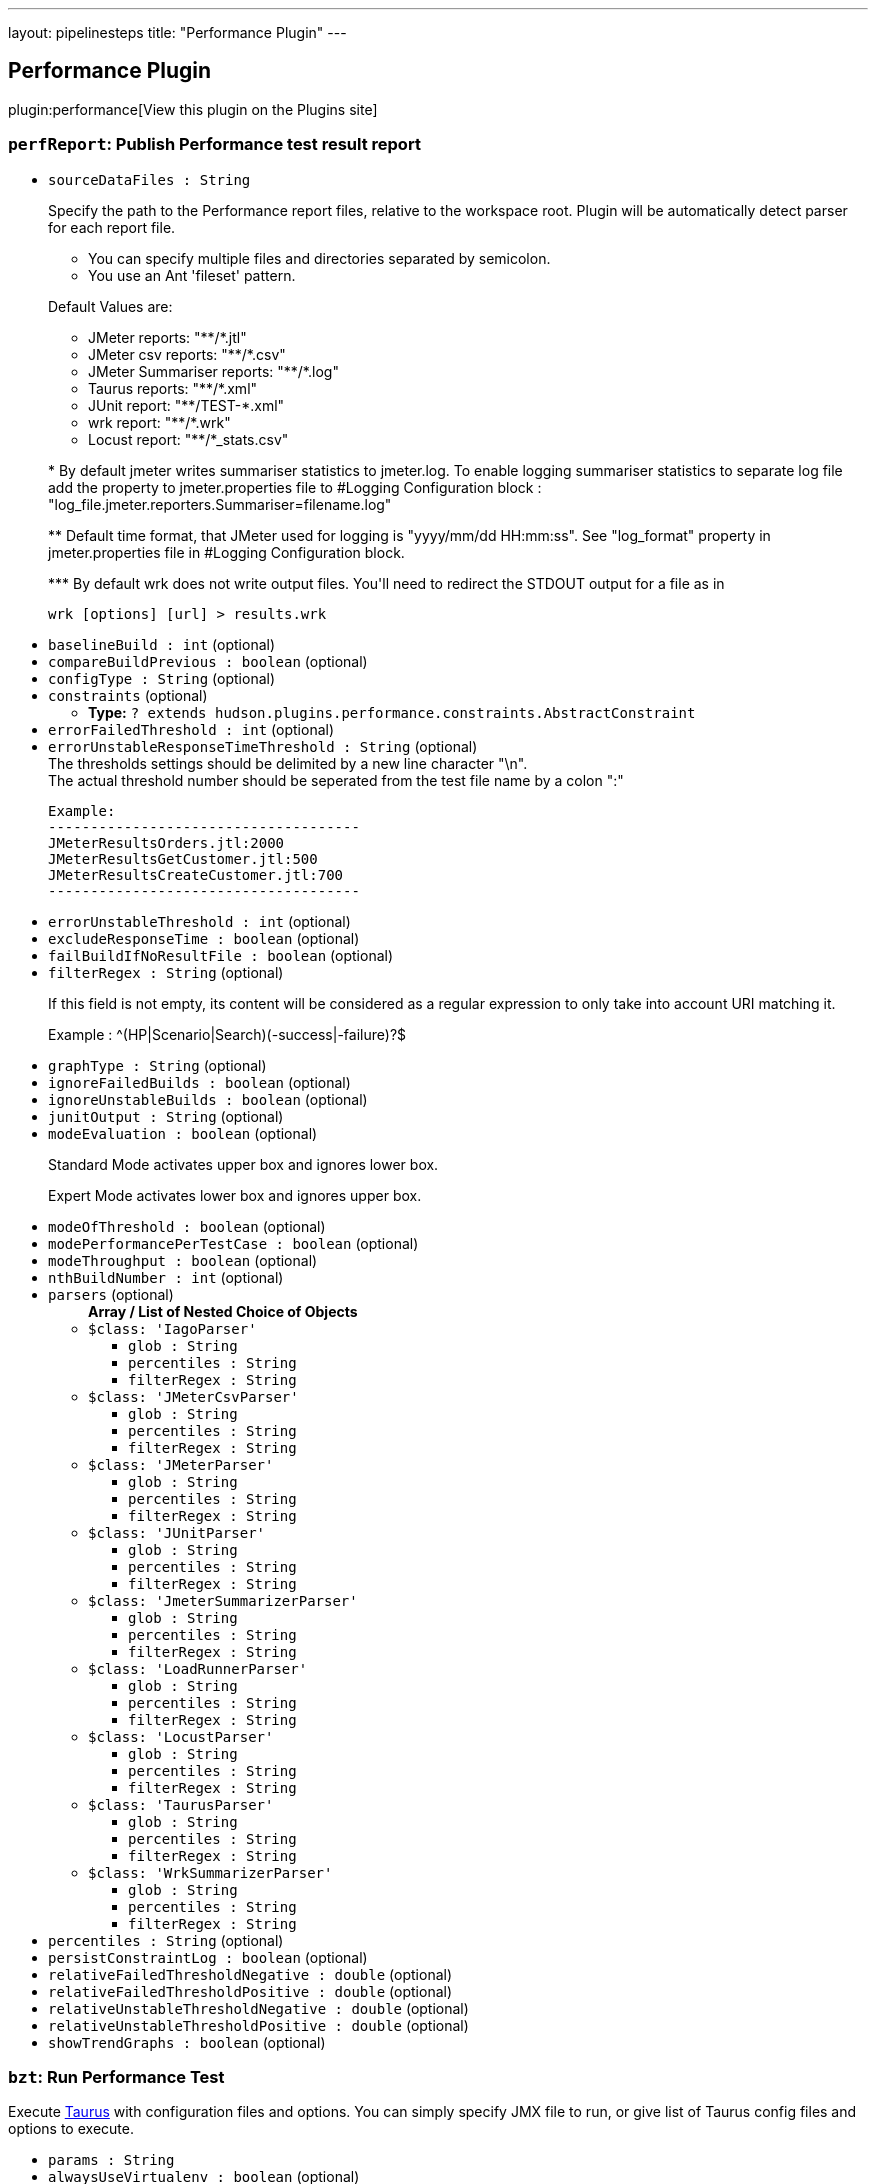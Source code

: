 ---
layout: pipelinesteps
title: "Performance Plugin"
---

:notitle:
:description:
:author:
:email: jenkinsci-users@googlegroups.com
:sectanchors:
:toc: left
:compat-mode!:

== Performance Plugin

plugin:performance[View this plugin on the Plugins site]

=== `perfReport`: Publish Performance test result report
++++
<ul><li><code>sourceDataFiles : String</code>
<div><div>
 <p>Specify the path to the Performance report files, relative to the <a rel="nofollow">workspace root</a>. Plugin will be automatically detect parser for each report file.</p>
 <ul>
  <li>You can specify multiple files and directories separated by semicolon.</li>
  <li>You use an Ant 'fileset' pattern.</li>
 </ul>
 <p>Default Values are:</p>
 <ul>
  <li>JMeter reports: "**/*.jtl"</li>
  <li>JMeter csv reports: "**/*.csv"</li>
  <li>JMeter Summariser reports: "**/*.log"</li>
  <li>Taurus reports: "**/*.xml"</li>
  <li>JUnit report: "**/TEST-*.xml"</li>
  <li>wrk report: "**/*.wrk"</li>
  <li>Locust report: "**/*_stats.csv"</li>
 </ul>
 <p>* By default jmeter writes summariser statistics to jmeter.log. To enable logging summariser statistics to separate log file add the property to jmeter.properties file to #Logging Configuration block : "log_file.jmeter.reporters.Summariser=filename.log"</p>
 <p>** Default time format, that JMeter used for logging is "yyyy/mm/dd HH:mm:ss". See "log_format" property in jmeter.properties file in #Logging Configuration block.</p>
 <p>*** By default wrk does not write output files. You'll need to redirect the STDOUT output for a file as in</p>
 <pre>wrk [options] [url] &gt; results.wrk</pre>
</div></div>

</li>
<li><code>baselineBuild : int</code> (optional)
</li>
<li><code>compareBuildPrevious : boolean</code> (optional)
</li>
<li><code>configType : String</code> (optional)
</li>
<li><code>constraints</code> (optional)
<ul><li><b>Type:</b> <code>? extends hudson.plugins.performance.constraints.AbstractConstraint</code></li>
</ul></li>
<li><code>errorFailedThreshold : int</code> (optional)
</li>
<li><code>errorUnstableResponseTimeThreshold : String</code> (optional)
<div><div>
 The thresholds settings should be delimited by a new line character "\n".
</div>
<div>
 The actual threshold number should be seperated from the test file name by a colon ":"
</div>
<pre>Example:
-------------------------------------
JMeterResultsOrders.jtl:2000
JMeterResultsGetCustomer.jtl:500
JMeterResultsCreateCustomer.jtl:700
-------------------------------------
</pre></div>

</li>
<li><code>errorUnstableThreshold : int</code> (optional)
</li>
<li><code>excludeResponseTime : boolean</code> (optional)
</li>
<li><code>failBuildIfNoResultFile : boolean</code> (optional)
</li>
<li><code>filterRegex : String</code> (optional)
<div><div>
 <p>If this field is not empty, its content will be considered as a regular expression to only take into account URI matching it.</p>
 <p>Example : ^(HP|Scenario|Search)(-success|-failure)?$</p>
</div></div>

</li>
<li><code>graphType : String</code> (optional)
</li>
<li><code>ignoreFailedBuilds : boolean</code> (optional)
</li>
<li><code>ignoreUnstableBuilds : boolean</code> (optional)
</li>
<li><code>junitOutput : String</code> (optional)
</li>
<li><code>modeEvaluation : boolean</code> (optional)
<div><div>
 <p>Standard Mode activates upper box and ignores lower box.</p>
 <p>Expert Mode activates lower box and ignores upper box.</p>
</div></div>

</li>
<li><code>modeOfThreshold : boolean</code> (optional)
</li>
<li><code>modePerformancePerTestCase : boolean</code> (optional)
</li>
<li><code>modeThroughput : boolean</code> (optional)
</li>
<li><code>nthBuildNumber : int</code> (optional)
</li>
<li><code>parsers</code> (optional)
<ul><b>Array / List of Nested Choice of Objects</b>
<li><code>$class: 'IagoParser'</code><div>
<ul><li><code>glob : String</code>
</li>
<li><code>percentiles : String</code>
</li>
<li><code>filterRegex : String</code>
</li>
</ul></div></li>
<li><code>$class: 'JMeterCsvParser'</code><div>
<ul><li><code>glob : String</code>
</li>
<li><code>percentiles : String</code>
</li>
<li><code>filterRegex : String</code>
</li>
</ul></div></li>
<li><code>$class: 'JMeterParser'</code><div>
<ul><li><code>glob : String</code>
</li>
<li><code>percentiles : String</code>
</li>
<li><code>filterRegex : String</code>
</li>
</ul></div></li>
<li><code>$class: 'JUnitParser'</code><div>
<ul><li><code>glob : String</code>
</li>
<li><code>percentiles : String</code>
</li>
<li><code>filterRegex : String</code>
</li>
</ul></div></li>
<li><code>$class: 'JmeterSummarizerParser'</code><div>
<ul><li><code>glob : String</code>
</li>
<li><code>percentiles : String</code>
</li>
<li><code>filterRegex : String</code>
</li>
</ul></div></li>
<li><code>$class: 'LoadRunnerParser'</code><div>
<ul><li><code>glob : String</code>
</li>
<li><code>percentiles : String</code>
</li>
<li><code>filterRegex : String</code>
</li>
</ul></div></li>
<li><code>$class: 'LocustParser'</code><div>
<ul><li><code>glob : String</code>
</li>
<li><code>percentiles : String</code>
</li>
<li><code>filterRegex : String</code>
</li>
</ul></div></li>
<li><code>$class: 'TaurusParser'</code><div>
<ul><li><code>glob : String</code>
</li>
<li><code>percentiles : String</code>
</li>
<li><code>filterRegex : String</code>
</li>
</ul></div></li>
<li><code>$class: 'WrkSummarizerParser'</code><div>
<ul><li><code>glob : String</code>
</li>
<li><code>percentiles : String</code>
</li>
<li><code>filterRegex : String</code>
</li>
</ul></div></li>
</ul></li>
<li><code>percentiles : String</code> (optional)
</li>
<li><code>persistConstraintLog : boolean</code> (optional)
</li>
<li><code>relativeFailedThresholdNegative : double</code> (optional)
</li>
<li><code>relativeFailedThresholdPositive : double</code> (optional)
</li>
<li><code>relativeUnstableThresholdNegative : double</code> (optional)
</li>
<li><code>relativeUnstableThresholdPositive : double</code> (optional)
</li>
<li><code>showTrendGraphs : boolean</code> (optional)
</li>
</ul>


++++
=== `bzt`: Run Performance Test
++++
<div><div>
 Execute <a href="http://gettaurus.org/?utm_source=jenkins&amp;utm_medium=link&amp;utm_campaign=build_step_help" rel="nofollow">Taurus</a> with configuration files and options. You can simply specify JMX file to run, or give list of Taurus config files and options to execute.
</div></div>
<ul><li><code>params : String</code>
</li>
<li><code>alwaysUseVirtualenv : boolean</code> (optional)
</li>
<li><code>bztVersion : String</code> (optional)
</li>
<li><code>generatePerformanceTrend : boolean</code> (optional)
</li>
<li><code>printDebugOutput : boolean</code> (optional)
</li>
<li><code>useBztExitCode : boolean</code> (optional)
</li>
<li><code>useSystemSitePackages : boolean</code> (optional)
</li>
<li><code>virtualEnvCommand : String</code> (optional)
</li>
<li><code>workingDirectory : String</code> (optional)
</li>
<li><code>workspace : String</code> (optional)
</li>
</ul>


++++
